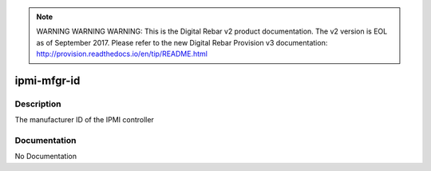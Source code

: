 
.. note:: WARNING WARNING WARNING:  This is the Digital Rebar v2 product documentation.  The v2 version is EOL as of September 2017.  Please refer to the new Digital Rebar Provision v3 documentation:  http:\/\/provision.readthedocs.io\/en\/tip\/README.html

============
ipmi-mfgr-id
============

Description
===========
The manufacturer ID of the IPMI controller

Documentation
=============

No Documentation
